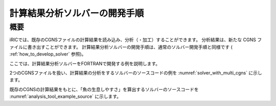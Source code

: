 .. _how_to_dev_analysistool:

計算結果分析ソルバーの開発手順
==============================

概要
----

iRICでは、既存のCGNSファイルの計算結果を読み込み、分析（・加工）することができます。
分析結果は、新たな CGNS ファイルに書き出すことができます。
計算結果分析ソルバーの開発手順は、通常のソルバー開発手順と同様です
( :ref:`how_to_develop_solver` 参照)。

ここでは、計算結果分析ソルバーをFORTRANで開発する例を説明します。

2つのCGNSファイルを扱い、計算結果の分析をするソルバーのソースコードの例を
:numref:`solver_with_multi_cgns`
に示します。

.. code-block:: fortran
   :caption: 複数CGNSファイルを扱ったソースコード（抜粋）
   :name: solver_with_multi_cgns
   :linenos:

   ! (前略)

   ! ファイルオープン、初期化
   call cg_iric_open(cgnsfile, IRIC_MODE_MODIFY, fin1, ier)

   ! (略)

   ! 計算条件の読み込み等
   call cg_iric_read_functionalsize(fin1, 'func', param_func_size, ier)

   ! (略)

   !ファイルオープン、初期化（計算結果読み込み用）
   call cg_iric_open(param_inputfile, IRIC_MODE_READ, fin2, ier)

   ! (略)

   ! 計算結果の読み込み等
   call cg_iric_read_sol_count(fin2, solcount, ier)

   ! (略)

   ! 計算結果の分析等

   ! (略)

   ! 分析結果等の出力
   call cg_iric_write_sol_time(fin1, t, ier)

   ! (略)

   ! ファイルのクローズ
   call cg_iric_close(fin1, ier)
   call cg_iric_close(fin2, ier)

   ! (後略)

既存のCGNSの計算結果をもとに、「魚の生息しやすさ」を算出するソルバーのソースコードを
:numref:`analysis_tool_example_source`
に示します。

.. code-block:: fortran
   :caption: 既存のCGNSファイルを読み込み、分析するソルバーのソースコード
   :name: analysis_tool_example_source
   :linenos:

   program SampleProgram2
     use iric
     implicit none
   
     integer icount
     character(len=300) cgnsfile
   
     integer:: fin1, fin2, ier, istatus
   
     character(len=300) param_inputfile
     integer:: param_result
     character(len=100) param_resultother
     integer:: param_func_size
     double precision, dimension(:), allocatable:: param_func_param
     double precision, dimension(:), allocatable:: param_func_value
     character(len=100) resultname
   
     integer:: isize, jsize
     double precision, dimension(:,:), allocatable:: grid_x, grid_y
     double precision, dimension(:,:), allocatable:: target_result
     double precision, dimension(:,:), allocatable:: analysis_result
     double precision:: tmp_target_result
     double precision:: tmp_analysis_result
   
     integer:: i, j, f, solid, solcount, iter
     double precision:: t
   
     icount = nargs()
     if (icount.eq.2) then
       call getarg(1, cgnsfile, istatus)
     else
       write(*,*) "Input File not specified."
       stop
     end if
   
     ! CGNS ファイルのオープン
     call cg_iric_open(cgnsfile, IRIC_MODE_MODIFY, fin1, ier)
     if (ier /=0) STOP "*** Open error of CGNS file ***"
   
     ! 計算条件を読み込む
     call cg_iric_read_string(fin1, 'inputfile', param_inputfile, ier)
     call cg_iric_read_integer(fin1, 'result', param_result, ier)
     call cg_iric_read_string(fin1, 'resultother', param_resultother, ier)
   
     call cg_iric_read_functionalsize(fin1, 'func', param_func_size, ier)
     allocate(param_func_param(param_func_size), param_func_value(param_func_size))
     call cg_iric_read_functional(fin1, 'func', param_func_param, param_func_value, ier)
   
     if (param_result .eq. 0) resultname = 'Depth(m)'
     if (param_result .eq. 1) resultname = 'Elevation(m)'
     if (param_result .eq. 2) resultname = param_resultother
   
     ! 指定された CGNS ファイルから、格子を読み込む
     call cg_iric_open(param_inputfile, IRIC_MODE_READ, fin2, ier)
     if (ier /=0) STOP "*** Open error of CGNS file 2 ***"
     
     ! 格子を読み込む
     call cg_iric_read_grid2d_str_size(fin2, isize, jsize, ier)
     allocate(grid_x(isize, jsize), grid_y(isize, jsize))
     call cg_iric_read_grid2d_coords(fin2, grid_x, grid_y, ier)
   
     ! 読み込んだ格子を cgnsfile に出力する
     call cg_iric_write_grid2d_coords(fin1, isize, jsize, &
       grid_x, grid_y, ier)
   
     ! 計算結果を読み込んで加工するためのメモリを確保
     allocate(target_result(isize, jsize), analysis_result(isize, jsize))
   
     ! 計算結果を処理
     call cg_iric_read_sol_count(fin2, solcount, ier)
   
     do solid = 1, solcount
       ! 計算結果を読み込み
       call cg_iric_read_sol_time(fin2, solid, t, ier)
       call cg_iric_read_sol_node_real(fin2, solid, resultname, &
         target_result, ier)
   
       ! 読み込んだ計算結果をもとに、魚の生息しやすさを算出する。
       do i = 1, isize
         do j = 1, jsize
           tmp_target_result = target_result(i, j)
           do f = 1, param_func_size
             if ( &
               param_func_param(f) .le. tmp_target_result .and. &
               param_func_param(f + 1) .gt. tmp_target_result) then
               tmp_analysis_result = &
                 param_func_value(f) + &
                 (param_func_value(f + 1) - param_func_value(f)) / &
                 (param_func_param(f + 1) - param_func_param(f)) * &
                 (tmp_target_result - param_func_param(f))
             endif
           end do
           analysis_result(i, j) = tmp_analysis_result
         end do
       end do
   
       ! 処理済みの計算結果を出力
       call cg_iric_write_sol_time(fin1, t, ier)
       call cg_iric_write_sol_node_real(fin1, 'fish_existence', analysis_result, ier)
     end do
   
     ! CGNS ファイルのクローズ
     call cg_iric_close(fin1, ier)
     call cg_iric_close(fin2, ier)
     stop
   end program SampleProgram2
